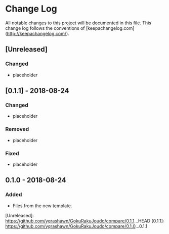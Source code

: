* Change Log
All notable changes to this project will be documented in this file. This change log follows the conventions of [keepachangelog.com](http://keepachangelog.com/).

** [Unreleased]
*** Changed
- placeholder

** [0.1.1] - 2018-08-24
*** Changed
- placeholder

*** Removed
- placeholder

*** Fixed
- placeholder

** 0.1.0 - 2018-08-24
*** Added
- Files from the new template.

[Unreleased]: https://github.com/yqrashawn/GokuRakuJoudo/compare/0.1.1...HEAD
[0.1.1]: https://github.com/yqrashawn/GokuRakuJoudo/compare/0.1.0...0.1.1